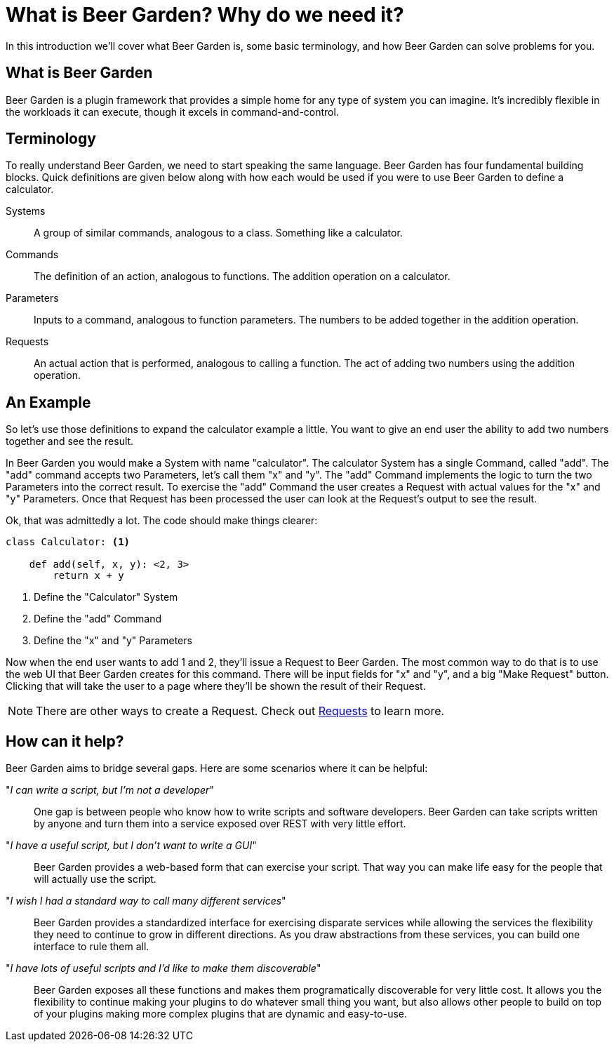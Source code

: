 = What is Beer Garden? Why do we need it?
:page-layout: docs

In this introduction we'll cover what Beer Garden is, some basic terminology, and how Beer Garden can solve problems for you.


== What is Beer Garden

Beer Garden is a plugin framework that provides a simple home for any type of system you can imagine. It's incredibly flexible in the workloads it can execute, though it excels in command-and-control.

// tag::terminology[]
== Terminology

To really understand Beer Garden, we need to start speaking the same language. Beer Garden has four fundamental building blocks. Quick definitions are given below along with how each would be used if you were to use Beer Garden to define a calculator.

Systems::
	A group of similar commands, analogous to a class. Something like a calculator.

Commands::
	The definition of an action, analogous to functions. The addition operation on a calculator.

Parameters::
	Inputs to a command, analogous to function parameters. The numbers to be added together in the addition operation.

Requests::
	An actual action that is performed, analogous to calling a function. The act of adding two numbers using the addition operation.
// end::terminology[]

== An Example

So let's use those definitions to expand the calculator example a little. You want to give an end user the ability to add two numbers together and see the result.

In Beer Garden you would make a System with name "calculator". The calculator System has a single Command, called "add". The "add" command accepts two Parameters, let's call them "x" and "y". The "add" Command implements the logic to turn the two Parameters into the correct result. To exercise the "add" Command the user creates a Request with actual values for the "x" and "y" Parameters. Once that Request has been processed the user can look at the Request's output to see the result.

Ok, that was admittedly a lot. The code should make things clearer:

[source,python]
----
class Calculator: <1>

    def add(self, x, y): <2, 3>
        return x + y
----
<1> Define the "Calculator" System
<2> Define the "add" Command
<3> Define the "x" and "y" Parameters

Now when the end user wants to add 1 and 2, they'll issue a Request to Beer Garden. The most common way to do that is to use the web UI that Beer Garden creates for this command. There will be input fields for "x" and "y", and a big "Make Request" button. Clicking that will take the user to a page where they'll be shown the result of their Request.

NOTE: There are other ways to create a Request. Check out link:/docs/api-users-guide/#requests[Requests] to learn more.

// tag::how-can-it-help[]
== How can it help?
Beer Garden aims to bridge several gaps. Here are some scenarios where it can be helpful:

"__I can write a script, but I'm not a developer__"::
One gap is between people who know how to write scripts and software developers. Beer Garden can take scripts written by anyone and turn them into a service exposed over REST with very little effort.

"_I have a useful script, but I don't want to write a GUI_"::
Beer Garden provides a web-based form that can exercise your script. That way you can make life easy for the people that will actually use the script.

"__I wish I had a standard way to call many different services__"::
Beer Garden provides a standardized interface for exercising disparate services while allowing the services the flexibility they need to continue to grow in different directions. As you draw abstractions from these services, you can build one interface to rule them all.

"__I have lots of useful scripts and I'd like to make them discoverable__"::
Beer Garden exposes all these functions and makes them programatically discoverable for very little cost. It allows you the flexibility to continue making your plugins to do whatever small thing you want, but also allows other people to build on top of your plugins making more complex plugins that are dynamic and easy-to-use.

// end::how-can-it-help[]